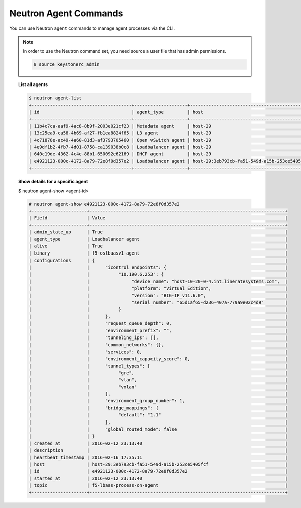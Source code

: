 .. _neutron-agent-commands:

Neutron Agent Commands
----------------------

You can use Neutron ``agent`` commands to manage agent processes via the CLI.

.. note::

    In order to use the Neutron command set, you need source a user file
    that has admin permissions.

    .. code-block:: text

        $ source keystonerc_admin


.. topic:: List all agents

    .. code-block:: text

        $ neutron agent-list
        +--------------------------------------+--------------------+----------------------------------------------+-------+----------------+---------------------------+
        | id                                   | agent_type         | host                                         | alive | admin_state_up | binary                    |
        +--------------------------------------+--------------------+----------------------------------------------+-------+----------------+---------------------------+
        | 11b4c7ca-aaf9-4ac8-8b9f-2003e021cf23 | Metadata agent     | host-29                                      | :-)   | True           | neutron-metadata-agent    |
        | 13c25ea9-ca58-4b69-af27-fb1ea8824f65 | L3 agent           | host-29                                      | :-)   | True           | neutron-l3-agent          |
        | 4c71878e-ac49-4a60-81d3-af3793705460 | Open vSwitch agent | host-29                                      | :-)   | True           | neutron-openvswitch-agent |
        | 4e9df1b2-4fb7-4d01-8758-ca139038b0c8 | Loadbalancer agent | host-29                                      | :-)   | True           | neutron-lbaas-agent       |
        | 640c19de-4362-4c4e-88b1-650092e62169 | DHCP agent         | host-29                                      | :-)   | True           | neutron-dhcp-agent        |
        | e4921123-000c-4172-8a79-72e8f0d357e2 | Loadbalancer agent | host-29:3eb793cb-fa51-549d-a15b-253ce5405fcf | :-)   | True           | f5-oslbaasv1-agent        |
        +--------------------------------------+--------------------+----------------------------------------------+-------+----------------+---------------------------+


.. topic:: Show details for a specific agent

    $ neutron agent-show <agent-id>

    .. code-block:: text

        # neutron agent-show e4921123-000c-4172-8a79-72e8f0d357e2
        +---------------------+--------------------------------------------------------------------------+
        | Field               | Value                                                                    |
        +---------------------+--------------------------------------------------------------------------+
        | admin_state_up      | True                                                                     |
        | agent_type          | Loadbalancer agent                                                       |
        | alive               | True                                                                     |
        | binary              | f5-oslbaasv1-agent                                                       |
        | configurations      | {                                                                        |
        |                     |      "icontrol_endpoints": {                                             |
        |                     |           "10.190.6.253": {                                              |
        |                     |                "device_name": "host-10-20-0-4.int.lineratesystems.com",  |
        |                     |                "platform": "Virtual Edition",                            |
        |                     |                "version": "BIG-IP_v11.6.0",                              |
        |                     |                "serial_number": "65d1af65-d236-407a-779a9e02c4d9"        |
        |                     |           }                                                              |
        |                     |      },                                                                  |
        |                     |      "request_queue_depth": 0,                                           |
        |                     |      "environment_prefix": "",                                           |
        |                     |      "tunneling_ips": [],                                                |
        |                     |      "common_networks": {},                                              |
        |                     |      "services": 0,                                                      |
        |                     |      "environment_capacity_score": 0,                                    |
        |                     |      "tunnel_types": [                                                   |
        |                     |           "gre",                                                         |
        |                     |           "vlan",                                                        |
        |                     |           "vxlan"                                                        |
        |                     |      ],                                                                  |
        |                     |      "environment_group_number": 1,                                      |
        |                     |      "bridge_mappings": {                                                |
        |                     |           "default": "1.1"                                               |
        |                     |      },                                                                  |
        |                     |      "global_routed_mode": false                                         |
        |                     | }                                                                        |
        | created_at          | 2016-02-12 23:13:40                                                      |
        | description         |                                                                          |
        | heartbeat_timestamp | 2016-02-16 17:35:11                                                      |
        | host                | host-29:3eb793cb-fa51-549d-a15b-253ce5405fcf                             |
        | id                  | e4921123-000c-4172-8a79-72e8f0d357e2                                     |
        | started_at          | 2016-02-12 23:13:40                                                      |
        | topic               | f5-lbaas-process-on-agent                                                |
        +---------------------+--------------------------------------------------------------------------+


.. seealso::

    :ref:`Troubleshooting the F5® LBaaSv1 Agent <troubleshooting-agent>`
